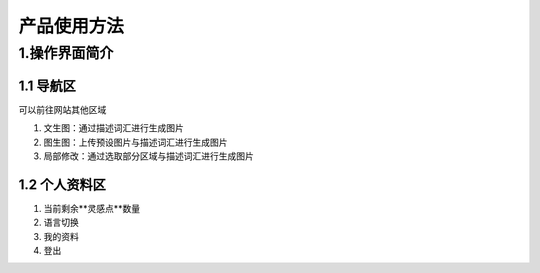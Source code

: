 产品使用方法
########################################


1.操作界面简介
****************************************
.. image:: img/base_1.png
   :align: center


1.1 导航区
----------------------------------------
可以前往网站其他区域

#. 文生图：通过描述词汇进行生成图片

#. 图生图：上传预设图片与描述词汇进行生成图片

#. 局部修改：通过选取部分区域与描述词汇进行生成图片


1.2 个人资料区
----------------------------------------
#. 当前剩余**灵感点**数量
#. 语言切换
#. 我的资料
#. 登出
